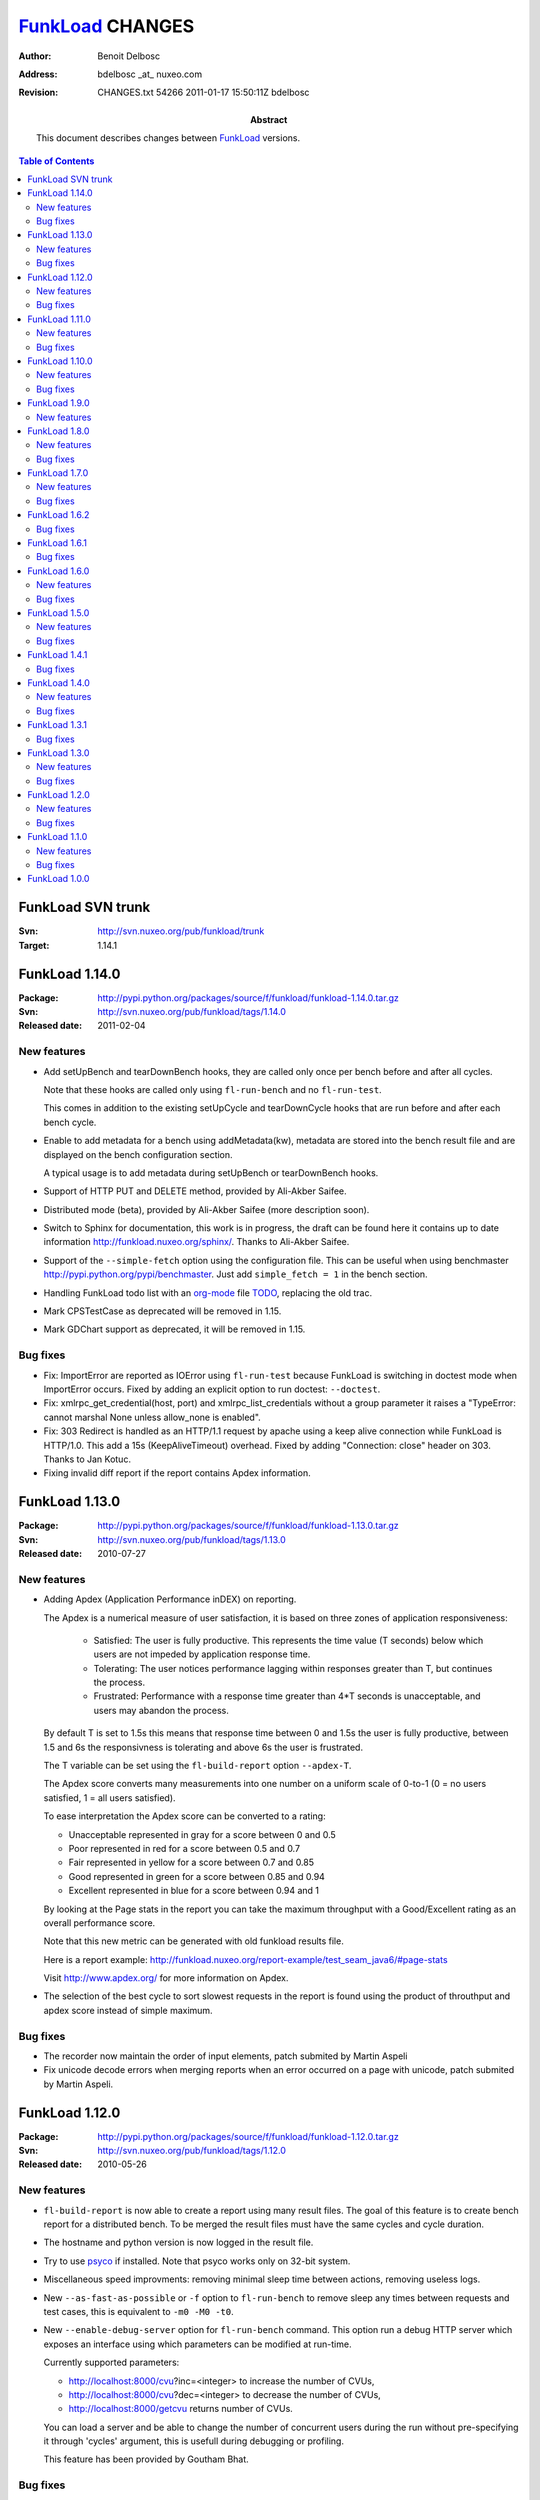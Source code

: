 =================
FunkLoad_ CHANGES
=================

:author: Benoit Delbosc

:address: bdelbosc _at_ nuxeo.com

:revision: $Id: CHANGES.txt 54266 2011-01-17 15:50:11Z bdelbosc $

:abstract: This document describes changes between FunkLoad_ versions.

.. contents:: Table of Contents



FunkLoad SVN trunk
------------------

:Svn: http://svn.nuxeo.org/pub/funkload/trunk

:Target: 1.14.1



FunkLoad 1.14.0
------------------

:Package: http://pypi.python.org/packages/source/f/funkload/funkload-1.14.0.tar.gz

:Svn: http://svn.nuxeo.org/pub/funkload/tags/1.14.0

:Released date: 2011-02-04


New features
~~~~~~~~~~~~~

* Add setUpBench and tearDownBench hooks, they are called only once
  per bench before and after all cycles. 
  
  Note that these hooks are called only using ``fl-run-bench`` and no
  ``fl-run-test``.

  This comes in addition to the existing setUpCycle and tearDownCycle
  hooks that are run before and after each bench cycle.

* Enable to add metadata for a bench using addMetadata(kw), metadata
  are stored into the bench result file and are displayed on the bench
  configuration section. 

  A typical usage is to add metadata during setUpBench or
  tearDownBench hooks.

* Support of HTTP PUT and DELETE method, provided by Ali-Akber Saifee.

* Distributed mode (beta), provided by Ali-Akber Saifee (more
  description soon).

* Switch to Sphinx for documentation, this work is in progress, the
  draft can be found here it contains up to date information
  http://funkload.nuxeo.org/sphinx/. Thanks to Ali-Akber Saifee.

* Support of the ``--simple-fetch`` option using the configuration
  file. This can be useful when using benchmaster
  http://pypi.python.org/pypi/benchmaster. Just add ``simple_fetch = 1``
  in the bench section.

* Handling FunkLoad todo list with an org-mode_ file TODO_, replacing 
  the old trac.

* Mark CPSTestCase as deprecated will be removed in 1.15.

* Mark GDChart support as deprecated, it will be removed in 1.15.

Bug fixes
~~~~~~~~~

* Fix: ImportError are reported as IOError using ``fl-run-test``
  because FunkLoad is switching in doctest mode when ImportError occurs.
  Fixed by adding an explicit option to run doctest:
  ``--doctest``.

* Fix: xmlrpc_get_credential(host, port) and xmlrpc_list_credentials
  without a group parameter it raises a "TypeError: cannot marshal
  None unless allow_none is enabled".

* Fix: 303 Redirect is handled as an HTTP/1.1 request by apache using
  a keep alive connection while FunkLoad is HTTP/1.0. This add a 15s
  (KeepAliveTimeout) overhead.  Fixed by adding "Connection: close"
  header on 303. Thanks to Jan Kotuc.

* Fixing invalid diff report if the report contains Apdex information.


FunkLoad 1.13.0
------------------

:Package: http://pypi.python.org/packages/source/f/funkload/funkload-1.13.0.tar.gz

:Svn: http://svn.nuxeo.org/pub/funkload/tags/1.13.0

:Released date: 2010-07-27


New features
~~~~~~~~~~~~~

* Adding Apdex (Application Performance inDEX) on reporting. 

  The Apdex is a numerical measure of user satisfaction, it is based
  on three zones of application responsiveness:

    - Satisfied: The user is fully productive. This represents the
      time value (T seconds) below which users are not impeded by
      application response time.

    - Tolerating: The user notices performance lagging within
      responses greater than T, but continues the process.

    - Frustrated: Performance with a response time greater than 4*T
      seconds is unacceptable, and users may abandon the process.

  By default T is set to 1.5s this means that response time between 0
  and 1.5s the user is fully productive, between 1.5 and 6s the
  responsivness is tolerating and above 6s the user is frustrated.

  The T variable can be set using the ``fl-build-report`` option
  ``--apdex-T``.

  The Apdex score converts many measurements into one number on a
  uniform scale of 0-to-1 (0 = no users satisfied, 1 = all users
  satisfied).

  To ease interpretation the Apdex score can be converted to a rating:

  - Unacceptable represented in gray for a score between 0 and 0.5 

  - Poor represented in red for a score between 0.5 and 0.7

  - Fair represented in yellow for a score between 0.7 and 0.85

  - Good represented in green for a score between 0.85 and 0.94

  - Excellent represented in blue for a score between 0.94 and 1

  By looking at the Page stats in the report you can take the maximum
  throughput with a Good/Excellent rating as an overall performance score.

  Note that this new metric can be generated with old funkload results file. 

  Here is a report example:
  http://funkload.nuxeo.org/report-example/test_seam_java6/#page-stats

  Visit http://www.apdex.org/ for more information on Apdex.

* The selection of the best cycle to sort slowest requests in the report
  is found using the product of throuthput and apdex score instead of simple
  maximum.

Bug fixes
~~~~~~~~~

* The recorder now maintain the order of input elements, patch submited by
  Martin Aspeli

* Fix unicode decode errors when merging reports when an error occurred on a
  page with unicode, patch submited by Martin Aspeli.
 
FunkLoad 1.12.0
------------------

:Package: http://pypi.python.org/packages/source/f/funkload/funkload-1.12.0.tar.gz

:Svn: http://svn.nuxeo.org/pub/funkload/tags/1.12.0

:Released date: 2010-05-26


New features
~~~~~~~~~~~~~~

* ``fl-build-report`` is now able to create a report using many result
  files. The goal of this feature is to create bench report for a
  distributed bench. To be merged the result files must have the same cycles
  and cycle duration.

* The hostname and python version is now logged in the result file.

* Try to use `psyco <http://psyco.sourceforge.net/>`_ if installed. Note
  that psyco works only on 32-bit system.

* Miscellaneous speed improvments: removing minimal sleep time between
  actions, removing useless logs.

* New ``--as-fast-as-possible`` or ``-f`` option to ``fl-run-bench`` to remove
  sleep any times between requests and test cases, this is equivalent to
  ``-m0 -M0 -t0``.

* New ``--enable-debug-server`` option for ``fl-run-bench`` command. This
  option run a debug HTTP server which exposes an interface using which
  parameters can be modified at run-time.

  Currently supported parameters:

  - http://localhost:8000/cvu?inc=<integer> to increase the number of CVUs,

  - http://localhost:8000/cvu?dec=<integer> to decrease the number of CVUs,

  - http://localhost:8000/getcvu returns number of CVUs.

  You can load a server and be able to change the number of concurrent users
  during the run without pre-specifying it through 'cycles' argument, this
  is usefull during debugging or profiling.

  This feature has been provided by Goutham Bhat.

Bug fixes
~~~~~~~~~

* Fixed a missing semicolon in WebUnit patch, caused all cookies to be combined
  into one ubercookie, thanks to Gareth Davidson.

* Do not generate charts when there are no data available preventing:
  "RuntimeError: Failed to run gnuplot cmd: ... Skipping data file with no
  valid points" error when building a report.

* Fix report charts on OS X darwin, thanks to Ethan Winn and Arshavski
  Alexander.


FunkLoad 1.11.0
------------------

:Package: http://pypi.python.org/packages/source/f/funkload/funkload-1.11.0.tar.gz

:Svn: http://svn.nuxeo.org/pub/funkload/tags/1.11.0

:Released date: 2010-01-26

New features
~~~~~~~~~~~~~~

* Support https with ssl/tls by providing a private key and certificate (PEM
  formatted) to the new setKeyAndCertificateFile method. This feature has been
  provided by Kelvin Ward.

* Better win support:

  - Patch recorder to work on non linux os, enable TCPWATCH env variable to set
    the tcpwatch binary path, thanks to David Fraser.

  - Patch report builder to produce gnuplot chart on win, thanks to Kelvin
    Ward.

* Enable to view the request headers either using an api (method debugHeaders)
  or command line option ``-d --debug-level=3``.

* Support of WebUnit 1.3.9 (in addition of 1.3.8) this new version brings
  cookie max-age support.

Bug fixes
~~~~~~~~~

* Fixing gnuplot charts when concurrent users are not in ascending order or
  have duplicates. (like ``-c 1:10:50:10:1`` instead of ``-c 1:10:20:30``)

* Prevent ``fl-record`` to generate invalid python test case name.

* Fix regex to check valid resources urls, it was too restrictive.

* Fix cookie support, there was an extra ";" if there was only one cookie,
  thanks to Daniel Swärd.

* Fixing filename in mime encoding when uploading a file using an absolute
  path.


FunkLoad 1.10.0
------------------

:Package: http://pypi.python.org/packages/source/f/funkload/funkload-1.10.0.tar.gz

:Svn: http://svn.nuxeo.org/pub/funkload/tags/1.10.0

:Released date: 2009-03-23


New features
~~~~~~~~~~~~~~

* Easier installation on Debian Lenny/Ubuntu 8.10, See INSTALL_.

* Support setuptools console_scripts entry point for funkload
  scripts. Thanks to Ross Patterson.

* Added a two sample buildout configurations: a minimal one that just
  contains what is necessary to run tests and a default one that also
  enables recording. Thanks to Tom Lazar.

* Added a ``--report-directory`` option to ``fl-build-report`` to set report
  directory path.

* Added a ``--label`` option to ``fl-run-bench`` which the report generator
  then appends to the output directory of the report. This is to make it
  easier to keep different bench runs apart from each other. Thanks to Tom
  Lazar.

* Added a ``--pause`` option to ``fl-run-test``, the test runner will wait for
  the ENTER key to be pressed between requests.

* Added a ``--loop`` option to ``fl-record``, this way it is easy to type a
  comment then hit Ctrl-C to dump the script and continue with the next action.

Bug fixes
~~~~~~~~~

* Only attempt to retrieve syntactically valid URLs links.

* Fix report generation for bench with only one cycle.

* Fix differential report average percent profit chart.

* Fix possible error on differential report ReStructuredText.



FunkLoad 1.9.0
------------------

:Package: http://pypi.python.org/packages/source/f/funkload/funkload-1.9.0.tar.gz

:Svn: http://svn.nuxeo.org/pub/funkload/tags/1.9.0

:Released date: 2008-11-07


New features
~~~~~~~~~~~~

* Switch to `gnuplot 4.2 <http://gnuplot.sourceforge.net/>`_ for charts
  generation. Gnuplot script and data are kept with the report enabling
  charts customization. No more gdchart charting woes.

* Enhanced charts displaying more information, view a `report example <http://funkload.nuxeo.org/report-example/test_seam_java6/>`_.

* New diff report option, comparing 2 reports is a long and error prone
  task, `fl-build-report` has been enhanced to produce a differencial
  report. This new feature requires gnuplot.

  To produce a diff report::

   fl-build-report --diff path/to/report-reference path/to/report-challanger

  View a `diff report example
  <http://funkload.nuxeo.org/report-example/diff_seam_java_6_vs_5/>`_.

* Post method handles custom data and content type. For example to post a
  xmlrpc by hand

  ::

    from funkload.utils import Data
    ...
        data = Data('text/xml', """<?xml version='1.0'?>
    <methodCall>
    <methodName>getStatus</methodName>
    <params>
    </params>
    </methodCall>
    """)
        self.post(server_url, data, description="Post user data")

* The recorder translates properly ``application/xml`` or any content type
  using the new ``Data`` class (see above exemple).

* New `test script
  <http://svn.nuxeo.org/trac/pub/browser/funkload/trunk/funkload/demo/seam-booking-1.1.5>`_
  provided with ``fl-install-demo`` to bench the JBoss Seam Booking
  application.


FunkLoad 1.8.0
--------------

:Package: http://pypi.python.org/packages/source/f/funkload/funkload-1.8.0.tar.gz

:Svn: http://svn.nuxeo.org/pub/funkload/tags/1.8.0/

:Released date: 2008-07-28


New features
~~~~~~~~~~~~

* Upgrate to python-gdchart2 using libgd2 (gdchart1 is deprecated).

Bug fixes
~~~~~~~~~

* Handle redirect code 303 and 307 like a 302.


FunkLoad 1.7.0
--------------

:Package: http://funkload.nuxeo.org/funkload-1.7.0.tar.gz

:Svn: http://svn.nuxeo.org/pub/funkload/tags/1.7.0/

:Released date: 2008-07-23

New features
~~~~~~~~~~~~

* Recorder and test take care of JSF MyFaces tokens which make FunkLoad
  ready to record/play Nuxeo EP or any JBoss Seam application.

* Change API of listHref to be able to search on link content as well as
  link url. `pattern` parameter is renamed into `url_pattern` and a new
  `content_pattern` can be supply.


Bug fixes
~~~~~~~~~

* fix: # 1838_: Upload doesn't work for CherryPy.

* fix: # 1834_: multiple redirects not handled properly (jehiah patch).

* fix: # 1837_: post() is sent as GET when no params defined.

* Apply patch from Dan Rahmel to fix fl-record on non posix os.


FunkLoad 1.6.2
--------------

:Package: http://funkload.nuxeo.org/funkload-1.6.2.tar.gz

:Svn: http://svn.nuxeo.org/pub/funkload/tags/1.6.2/

:Released date: 2007-04-06

Bug fixes
~~~~~~~~~

* fix: 'Page stats' percentiles are wrong.


FunkLoad 1.6.1
--------------

:Package: http://funkload.nuxeo.org/funkload-1.6.1.tar.gz

:Svn: http://svn.nuxeo.org/pub/funkload/tags/1.6.1/

:Released date: 2007-03-09


Bug fixes
~~~~~~~~~

* Support of python 2.5.

* Fix: 1.6.0 regression invalid encoding of parameters when posting several
  times the same key.


FunkLoad 1.6.0
--------------

:Package: http://funkload.nuxeo.org/funkload-1.6.0.tar.gz

:Svn: http://svn.nuxeo.org/pub/funkload/tags/1.6.0/

:Released date: 2007-02-27


New features
~~~~~~~~~~~~

* Do not send cookie with ``deleted`` value, this fix trouble with Zope's
  CookieCrumbler and enable benching of Plone_ apps, Thanks to Lin.

* Works with Ruby CGI, fixing webunit mimeEncode and adding Content-type
  header on file upload, Thanks to Bryan Helmkamp.

* # 1283_: Patching webunit to support http proxy by checking $http_proxy
  env. Thanks to Greg, (note that https proxy is not yet supported).

* Adding Mirko Friedenhagen ``--with-percentiles`` option to
  ``fl-build-report`` to include percentiles in statistic tables and use
  10%, 50% and 90% percentil instead of min, avg and max in charts.  This is
  now the default option, use ``--no-percentiles`` for the old behaviour.

* Upgrade to setuptools 0.6c3

* FunkLoadTestCase.conf_getList accept a separator parameter


Bug fixes
~~~~~~~~~

* fix: # 1279_: Browser form submit encoding, default encoding for post is
  now application/x-www-form-urlencoded, multipart mime encoding is used
  only when uploading files.

* Patching webunit mimeEncode method to send CRLF as describe in RFC 1945
  3.6.2, patch provided by Ivan Kurmanov.

* fix: response string representation url contains double `/`

* fix: xmlrpc url contains basic auth credential in the report

* fix: # 1300_: easy_install failed to install docutils from sourceforge,
  upgrading ez_install 0.6a10


FunkLoad 1.5.0
--------------

:Package: http://funkload.nuxeo.org/funkload-1.5.0.tar.gz

:Svn: http://svn.nuxeo.org/pub/funkload/tags/1.5.0/

:Released date: 2006-01-31


New features
~~~~~~~~~~~~

* # 1284_: TestCase: support of doctest

  There is a new FunkLoadDocTest class that ease usage of FunkLoad from
  doctest::

    >>> from funkload.FunkLoadDocTest import FunkLoadDocTest
    >>> fl = FunkLoadDocTest()
    >>> response = fl.get('http://localhost/')
    >>> 'HTML' in response.body
    True
    >>> response
    <response url="http://127.0.0.1:80//" code="200" message="OK" />


  If you use python2.4, the test runner ``fl-run-test`` is able launch
  doctest from a plain text file or embedded in python docstring::

     $ fl-run-test -v doctest_dummy.txt
     Doctest: doctest_dummy.txt          Ok
     -----------------------------------------------------
     Ran 1 test in 0.077s
     OK

  And the ``--debug`` option makes doctests verbose::

     $ fl-run-test -d doctest_dummy.txt
     ...
     Trying:
         fl = FunkLoadDocTest()
     Expecting nothing
     ok
     Trying:
         fl.get('http://localhost/')
     Expecting:
         <response url="http://127.0.0.1:80//" code="200" message="OK" />
     ok
     Ok
     ----------------------------------------------------------------------
     Ran 1 test in 0.051s
     OK

* Test runner can use a negative regex to select tests. For example if you
  want to launch all tests that does not ends with 'foo' ::

    fl-run-test myFile.py -e '!foo$'

* # 1282_: TestRunner: more verbosity

  The new ``fl-run-test`` option ``--debug-level=2`` will produce debug
  output on each link (images or css) fetched.

* Improve firefox view in real time by using approriate file extention for
  the content type.

* CPSTestCase is up to date for 3.4.0, use CPS338TestCase for a CPS 3.3.8.


Bug fixes
~~~~~~~~~

* fix # 1278_: BenchRunner: UserAgent from config file is not set



FunkLoad 1.4.1
--------------

:Package: http://funkload.nuxeo.org/funkload-1.4.1.tar.gz

:Svn: http://svn.nuxeo.org/pub/funkload/tags/1.4.1/

:Released date: 2005-12-16


Bug fixes
~~~~~~~~~

* fix # 1201_: Erroneous page stats

* fix # 934_: REPORT: Charts should display origin


FunkLoad 1.4.0
--------------

:Package: http://funkload.nuxeo.org/funkload-1.4.0.tar.gz

:Svn: http://svn.nuxeo.org/pub/funkload/tags/1.4.0/

:Released date: 2005-12-08


New features
~~~~~~~~~~~~

* New ``--loop-on-pages`` option for ``fl-run-test``.

  This option enable to check response time of some specific pages inside a
  test without changing the script, which make easy to tune a page in a
  complex context. Use the ``debug`` option to find the page numbers. For
  example::

    fl-run-test myfile.py MyTestCase.testSomething -l 3 -n 100

  Run MyTestCase.testSomething, reload one hundred time the page 3 without
  concurrency and as fast as possible. Output response time stats. You can
  loop on many pages using slice -l 2:4.

* New ``--accept-invalid-links`` option for ``fl-run-test`` and
  ``fl-run-bench``

  Don't fail if css/image links are not reachable.

* New ``--list`` option for ``fl-run-test`` to list the test names without
  running them.

* # 936_: TestRunner: use regexp to load test

  New ``--regex`` or ``-e`` option for ``fl-run-test`` to filter test names
  that match a regular expression.

* # 939_: Browser: Provide an option to disable image and links load

  New ``--simple-fetch`` option for ``fl-run-test`` and ``fl-run-bench``.

* # 937_: TestRunner: Add an immediate fail option

  New ``--stop-on-fail`` option for ``fl-run-test`` that stops tests on
  first failure or error.

* # 933_: Report: Add global info

  Adding total number of tests, pages and requests during the bench.

* ``CPSTestCase.listDocumentHref`` is renamed into ``cpsListDocumentHref``

* ``FunkLoadTestCase.xmlrpc_call`` is renamed into ``xmlrpc``
  (``xmlrpc_call`` is still working)

* Some code cleaning, cheesecake_ index 460/560 ~82%.

* New epydoc_ API_ documentation.

* ``fl-run-test`` is now able to run standard unittest.TestCase.


Bug fixes
~~~~~~~~~

* # 1183_: updating ez_setup to fix broken sourceforge docutils download


FunkLoad 1.3.1
--------------

:Package: http://funkload.nuxeo.org/funkload-1.3.1.tar.gz

:Svn: http://svn.nuxeo.org/pub/funkload/tags/1.3.1/

:Released date: 2005-11-10

Bug fixes
~~~~~~~~~

* fix # 1115_: Recorder: impossible to generate test


FunkLoad 1.3.0
--------------

:Package: http://funkload.nuxeo.org/funkload-1.3.0.tar.gz

:Svn: http://svn.nuxeo.org/pub/funkload/tags/1.3.0/

:Released date: 2005-11-08

New features
~~~~~~~~~~~~

* # 944_: Recorder: replace TestMaker recorder.

  Providing a ``fl-record`` command that drive a TCPWatch_ proxy.
  See INSTALL_ to setup TCPWatch_.

* # 1041_: Browser: implement an addHeader method.

  FunkLoadTestCase provides new methods ``setUserAgent``, ``addHeader`` and
  ``clearHeaders``.

* # 1088_: TestRunner / BenchRunner: use compatible command line option

    - All ``fl-*`` executables have a ``--version`` option to display the
      FunkLoad_ version.

    - All `fl-run-*` are now in color mode by default. Use ``--no-color``
      options for monochrome output.
      You need to remove the ``-c`` option for ``fl-run-test`` and ``-C``
      for ``fl-run-bench`` in your scripts.

    - Changing ``fl-run-bench`` short option ``-d`` into ``-D`` for duration,
      keeping ``-d`` for debug mode.

    - Removing ``fl-run-test`` short option ``-D`` to not conflict with new
      ``-D`` option of ``fl-run-bench``, you now have to use the long format
      ``--dump-directory``.

Bug fixes
~~~~~~~~~

* fix # 935_: Browser: doesn't handle Referer header.



FunkLoad 1.2.0
--------------

:Package: http://funkload.nuxeo.org/funkload-1.2.0.tar.gz

:Svn: http://svn.nuxeo.org/pub/funkload/tags/1.2.0/

:Released date: 2005-10-18


New features
~~~~~~~~~~~~

* Credential and Monitor services have been refactored they are now true
  unix daemon service, controllers are now in pure python (no more bash
  scripts).

* Switching from distutils to setuptools using EasyInstall_, installing
  FunkLoad is now just a question of ``sudo easy_install funkload``.

* Moving demo examples into the egg, just type ``fl-install-demo`` to extract
  the demo folder

Bug fixes
~~~~~~~~~

* fix # 1027_ Report: min and max page response time are wrong.

* fix # 1017_ Report: request charts is alway the same.

* fix # 1022_ Monitor: no cpu usage monitoring on linux 2.4.x

* fix # 1000_ easy_install failed to install funkload.

* fix # 1009_ Report: remove error scale in graph if there is no errors.

* fix # 1008_ Report: missing legend.


FunkLoad 1.1.0
--------------

:Package: http://funkload.nuxeo.org/funkload-1.1.0.tar.gz

:Svn: http://svn.nuxeo.org/pub/funkload/tags/1.1.0/

:Released date: 2005-10-07

New features
~~~~~~~~~~~~

* FunkLoadTestCase: adding ``exists`` method.

* FunkLoadTestCase: support XML RPC test/bench using ``xmlrpc_call``.

* FunkLoadTestCase: adding a regex pattern to ``listHref``.

* FunkLoadTestCase: new ``setUpCycle`` and ``tearDownCycle`` methods to
  configure bench between cycle.

* FunkLoadTestCase: Patching webunit to send a User-Agent header.

* # 950_ Report: display failure and error (first part).

* # 948_ Report: provide the 5 slowest requests.

* # 941_ Demo: provide usefull examples.

* CPSTestCase: add cpsVerifyUser, cpsVerifyGroup, cpsSetLocalRole,
  cpsCreateSite, cpsCreateSection.

* ZopeTestCase: adding zopeRestartZope, zopeFlushCache, zopePackZodb,
  zopeAddExternalMethod.

* Lipsum: handle iso 8859-15 vocabulary.

* Lipsum: adding random phone number and address generator.

* credentiald: add methods listCredentials and listGroups.

* Moving TODO and bugs to trac: http://svn.nuxeo.org/trac/pub/report/12

* Improve documentation.


Bug fixes
~~~~~~~~~

* # 971_ Report: the network load monitor should record network speed instead
  of cumulative downlaod

* XML result file is resetted at beginning of a test or bench.

* Fix threadframe module requirement.

* No more python 2.3 dependency for scripts `fl-*-ctl`


FunkLoad 1.0.0
--------------

:Location: http://funkload.nuxeo.org/funkload-1.0.0.tar.gz

:Released date: 2005-09-01

**First public release.**


---------------------------------------------

See the INSTALL_ file for requirement and installation.

See README_ for more information about FunkLoad_.



.. _FunkLoad: http://funkload.nuxeo.org/
.. _EasyInstall: http://peak.telecommunity.com/DevCenter/EasyInstall
.. _TCPWatch: http://hathawaymix.org/Software/TCPWatch/
.. _README: README.html
.. _INSTALL: INSTALL.html
.. _API: api/index.html
.. _TODO: TODO.html
.. _org-mode: http://orgmode.org/
.. _epydoc: http://epydoc.sourceforge.net/
.. _cheesecake: http://tracos.org/cheesecake/
.. _933: http://svn.nuxeo.org/trac/pub/ticket/933
.. _934: http://svn.nuxeo.org/trac/pub/ticket/934
.. _935: http://svn.nuxeo.org/trac/pub/ticket/935
.. _936: http://svn.nuxeo.org/trac/pub/ticket/936
.. _937: http://svn.nuxeo.org/trac/pub/ticket/937
.. _939: http://svn.nuxeo.org/trac/pub/ticket/939
.. _941: http://svn.nuxeo.org/trac/pub/ticket/941
.. _944: http://svn.nuxeo.org/trac/pub/ticket/944
.. _948: http://svn.nuxeo.org/trac/pub/ticket/948
.. _950: http://svn.nuxeo.org/trac/pub/ticket/950
.. _971: http://svn.nuxeo.org/trac/pub/ticket/971
.. _1000: http://svn.nuxeo.org/trac/pub/ticket/1000
.. _1008: http://svn.nuxeo.org/trac/pub/ticket/1008
.. _1009: http://svn.nuxeo.org/trac/pub/ticket/1009
.. _1017: http://svn.nuxeo.org/trac/pub/ticket/1017
.. _1022: http://svn.nuxeo.org/trac/pub/ticket/1022
.. _1027: http://svn.nuxeo.org/trac/pub/ticket/1027
.. _1041: http://svn.nuxeo.org/trac/pub/ticket/1041
.. _1088: http://svn.nuxeo.org/trac/pub/ticket/1088
.. _1115: http://svn.nuxeo.org/trac/pub/ticket/1115
.. _1183: http://svn.nuxeo.org/trac/pub/ticket/1183
.. _1201: http://svn.nuxeo.org/trac/pub/ticket/1201
.. _1278: http://svn.nuxeo.org/trac/pub/ticket/1278
.. _1279: http://svn.nuxeo.org/trac/pub/ticket/1279
.. _1282: http://svn.nuxeo.org/trac/pub/ticket/1282
.. _1283: http://svn.nuxeo.org/trac/pub/ticket/1283
.. _1284: http://svn.nuxeo.org/trac/pub/ticket/1284
.. _1300: http://svn.nuxeo.org/trac/pub/ticket/1300
.. _1834: http://svn.nuxeo.org/trac/pub/ticket/1834
.. _1837: http://svn.nuxeo.org/trac/pub/ticket/1837
.. _1838: http://svn.nuxeo.org/trac/pub/ticket/1837
.. _Plone: http://plone.org/

.. Local Variables:
.. mode: rst
